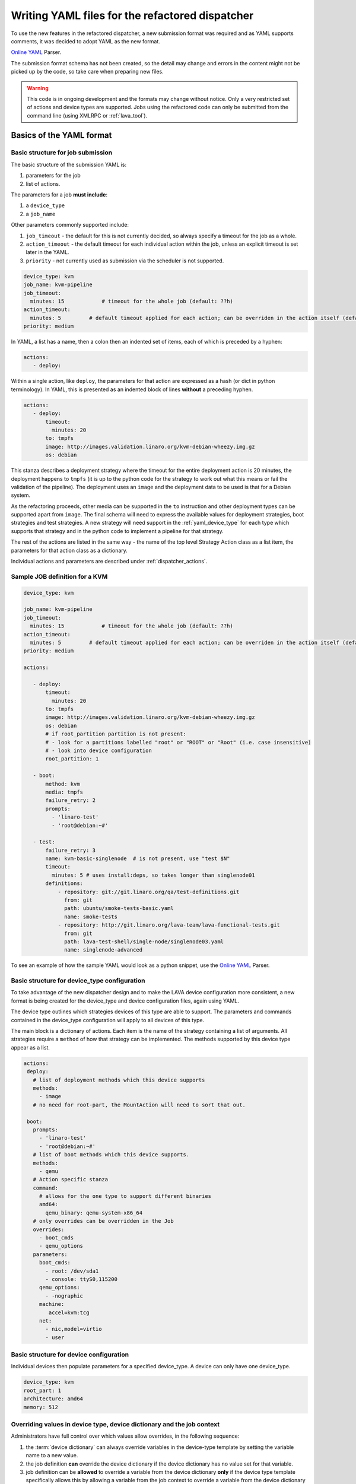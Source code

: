 .. _dispatcher_yaml:

Writing YAML files for the refactored dispatcher
################################################

To use the new features in the refactored dispatcher, a new submission
format was required and as YAML supports comments, it was decided to
adopt YAML as the new format.

`Online YAML`_ Parser.

.. _Online YAML: http://yaml-online-parser.appspot.com/

The submission format schema has not been created, so the detail may
change and errors in the content might not be picked up by the code,
so take care when preparing new files.

.. warning:: This code is in ongoing development and the formats may
             change without notice. Only a very restricted set of
             actions and device types are supported. Jobs using the
             refactored code can only be submitted from the command
             line (using XMLRPC or :ref:`lava_tool`).

.. _yaml_job:

Basics of the YAML format
*************************

Basic structure for job submission
==================================

The basic structure of the submission YAML is:

#. parameters for the job
#. list of actions.

The parameters for a job **must include**:

#. a ``device_type``
#. a ``job_name``

Other parameters commonly supported include:

#. ``job_timeout`` - the default for this is not currently decided, so
   always specify a timeout for the job as a whole.
#. ``action_timeout`` - the default timeout for each individual action
   within the job, unless an explicit timeout is set later in the YAML.
#. ``priority`` - not currently used as submission via the scheduler is
   not supported.

.. code-block:: yaml

 device_type: kvm
 job_name: kvm-pipeline
 job_timeout:
   minutes: 15            # timeout for the whole job (default: ??h)
 action_timeout:
   minutes: 5         # default timeout applied for each action; can be overriden in the action itself (default: ?h)
 priority: medium

In YAML, a list has a name, then a colon then an indented set of
items, each of which is preceded by a hyphen:

.. code-block:: yaml

 actions:
    - deploy:

Within a single action, like ``deploy``, the parameters for that
action are expressed as a hash (or dict in python terminology). In
YAML, this is presented as an indented block of lines **without** a
preceding hyphen.

.. code-block:: yaml

 actions:
    - deploy:
        timeout:
          minutes: 20
        to: tmpfs
        image: http://images.validation.linaro.org/kvm-debian-wheezy.img.gz
        os: debian

This stanza describes a deployment strategy where the timeout for the
entire deployment action is 20 minutes, the deployment happens to ``tmpfs``
(it is up to the python code for the strategy to work out what this means
or fail the validation of the pipeline). The deployment uses an ``image``
and the deployment data to be used is that for a Debian system.

As the refactoring proceeds, other media can be supported in the ``to``
instruction and other deployment types can be supported apart from
``image``. The final schema will need to express the available values
for deployment strategies, boot strategies and test strategies. A new
strategy will need support in the :ref:`yaml_device_type` for each
type which supports that strategy and in the python code to implement
a pipeline for that strategy.

The rest of the actions are listed in the same way - the name of the
top level Strategy Action class as a list item, the parameters for
that action class as a dictionary.

Individual actions and parameters are described under :ref:`dispatcher_actions`.

Sample JOB definition for a KVM
===============================

.. code-block:: yaml

 device_type: kvm

 job_name: kvm-pipeline
 job_timeout:
   minutes: 15            # timeout for the whole job (default: ??h)
 action_timeout:
   minutes: 5         # default timeout applied for each action; can be overriden in the action itself (default: ?h)
 priority: medium

 actions:

    - deploy:
        timeout:
          minutes: 20
        to: tmpfs
        image: http://images.validation.linaro.org/kvm-debian-wheezy.img.gz
        os: debian
        # if root_partition partition is not present:
        # - look for a partitions labelled "root" or "ROOT" or "Root" (i.e. case insensitive)
        # - look into device configuration
        root_partition: 1

    - boot:
        method: kvm
        media: tmpfs
        failure_retry: 2
        prompts:
          - 'linaro-test'
          - 'root@debian:~#'

    - test:
        failure_retry: 3
        name: kvm-basic-singlenode  # is not present, use "test $N"
        timeout:
          minutes: 5 # uses install:deps, so takes longer than singlenode01
        definitions:
            - repository: git://git.linaro.org/qa/test-definitions.git
              from: git
              path: ubuntu/smoke-tests-basic.yaml
              name: smoke-tests
            - repository: http://git.linaro.org/lava-team/lava-functional-tests.git
              from: git
              path: lava-test-shell/single-node/singlenode03.yaml
              name: singlenode-advanced

To see an example of how the sample YAML would look as a python snippet,
use the `Online YAML`_ Parser.

.. _yaml_device_type:

Basic structure for device_type configuration
=============================================

To take advantage of the new dispatcher design and to make the LAVA
device configuration more consistent, a new format is being created for
the device_type and device configuration files, again using YAML.

The device type outlines which strategies devices of this type are able
to support. The parameters and commands contained in the device_type
configuration will apply to all devices of this type.

The main block is a dictionary of actions. Each item is the name of the
strategy containing a list of arguments. All strategies require a
``method`` of how that strategy can be implemented. The methods supported
by this device type appear as a list.

.. code-block:: yaml

 actions:
  deploy:
    # list of deployment methods which this device supports
    methods:
      - image
    # no need for root-part, the MountAction will need to sort that out.

  boot:
    prompts:
      - 'linaro-test'
      - 'root@debian:~#'
    # list of boot methods which this device supports.
    methods:
      - qemu
    # Action specific stanza
    command:
      # allows for the one type to support different binaries
      amd64:
        qemu_binary: qemu-system-x86_64
    # only overrides can be overridden in the Job
    overrides:
      - boot_cmds
      - qemu_options
    parameters:
      boot_cmds:
        - root: /dev/sda1
        - console: ttyS0,115200
      qemu_options:
        - -nographic
      machine:
         accel=kvm:tcg
      net:
        - nic,model=virtio
        - user

.. _yaml_device:

Basic structure for device configuration
========================================

Individual devices then populate parameters for a specified device_type.
A device can only have one device_type.

.. code-block:: yaml

 device_type: kvm
 root_part: 1
 architecture: amd64
 memory: 512

.. _override_support:

Overriding values in device type, device dictionary and the job context
=======================================================================

Administrators have full control over which values allow overrides, in
the following sequence:

#. the :term:`device dictionary` can always override variables in the device-type template
   by setting the variable name to a new value.
#. the job definition **can** override the device dictionary if the device dictionary has
   no value set for that variable.
#. job definition can be **allowed** to override a variable from the device dictionary
   **only** if the device type template specifically allows this by allowing a variable
   from the job context to override a variable from the device dictionary **and only**
   if the variable name in the job context differs from the name used in the device dictionary.
#. Variables which should never be overridden can be included as simple text in the
   device type template **or** always defined in the device dictionary for all devices
   of that type. Remember to :ref:`essential_components`.

Where there is no sane default available for a device type template, the validation of the
pipeline **must** invalidate a job submission which results in a missing value.

Currently, these override rules are not clearly visible from the UI, this will change as
development continues.

Device type templates exist as files in :file:`/etc/lava-server/dispatcher-config/device-types`
and can be modified by the local administrators without losing changes when the packages are
updated.

Device dictionaries exist in the database of the instance and can be modified from the command
line on the server - typically this will require ``sudo``. See :ref:`developer_access_to_django_shell`.

Example One
-----------

For a device dictionary containing::

 {% set console_device: '/dev/ttyO0' %}

The job is unable to set an override using the same variable name, so this
will fail to set :file:`/dev/ttyAMX0`::

 context:
   console_device: /dev/ttyAMX0

The final device configuration for that job will use :file:`/dev/ttyO0`.

Example Two
-----------

If the device dictionary contains no setting for ``console_device``, then
the job context value can override the device type template default::

 context:
   console_device: /dev/ttyAMX0

The final device configuration for that job will use :file:`/dev/ttyAMX0`.

Example Three
-------------

If the device type template supports a specific job context variable, the job
can override the device dictionary. If the device type template contains::

 {% set mac_address = tftp_mac_address | default(mac_address) %}

The device dictionary can set::

 {% set mac_address: '00:01:73:69:5A:EF' %}

If the job context sets::

 context:
   tftp_mac_address: 'FF:01:00:69:AA:CC'

Then the final device configuration for that job will use::

 'TFTP on MAC Address: FF:01:00:69:AA:CC'

If the job context does not define ``tftp_mac_address``, the final device
configuration for that job will use::

 'TFTP on MAC Address: 00:01:73:69:5A:EF'

This mechanism holds for variables set by the base template as well::

 {% set base_nfsroot_args = nfsroot_args | default(base_nfsroot_args) %}

Pipeline Device Configuration
=============================

Device configuration is a combination of the :term:`device dictionary`
and the :term:`device type` template. A sample :term:`device
dictionary` (jinja2 child template syntax) for nexus 10 will look like the following::

 {% extends 'nexus10.jinja2' %}
 {% set adb_serial_number = 'R32D300FRYP' %}
 {% set fastboot_serial_number = 'R32D300FRYP' %}
 {% set adb_command = 'adb -s R32D300FRYP' %}
 {% set fastboot_command = 'fastboot -s R32D300FRYP' %}
 {% set connection_command = 'adb -s R32D300FRYP shell' %}
 {% set soft_reboot_command = 'adb -s R32D300FRYP reboot bootloader' %}

The corresponding :term:`device type` template for nexus 10 is as
follows::

 {% extends 'base.jinja2' %}
 {% block body %}
 device_type: nexus10
 adb_serial_number: {{ adb_serial_number|default('0000000000') }}
 fastboot_serial_number: {{ fastboot_serial_number|default('0000000000') }}

 {% block vland %}
 {# skip the parameters dict at top level #}
 {% endblock %}

 actions:
   deploy:
     methods:
       fastboot:
     connections:
       serial:
       adb:
   boot:
     connections:
       adb:
     methods:
       fastboot:

 {% endblock %}

The :term:`device type` template extends `base.jinja2` which is the base
template used by all devices and has logic to replace some of the
values provided in the :term:`device dictionary`. For example, the
following lines within `base.yaml` will add connection command to the
device::

 {% if connection_command %}
 commands:
     connect: {{ connection_command }}
 {% endif %}

See :file:`/etc/lava-server/dispatcher-config/device-types/base.yaml
for the complete content of `base.yaml`

The above :term:`device dictionary` and the :term:`device type`
template are combined together in order to form the device
configuration which will look like the following for a nexus 10
device::

 commands:
     connect: adb -s R32D300FRYP shell
     soft_reboot: adb -s R32D300FRYP reboot bootloader
     adb_command: adb -s R32D300FRYP
     fastboot_command: fastboot -s R32D300FRYP
 device_type: nexus10
 adb_serial_number: R32D300FRYP
 fastboot_serial_number: R32D300FRYP


 actions:
   deploy:
     methods:
       fastboot:
     connections:
       serial:
       adb:
   boot:
     connections:
       adb:
     methods:
       fastboot:

 timeouts:
   actions:
     apply-overlay-image:
       seconds: 120
     umount-retry:
       seconds: 45
     lava-test-shell:
       seconds: 30
     power_off:
       seconds: 5
   connections:
     uboot-retry:
       seconds: 60

Use the following :ref:`lava_tool <lava_tool>` command to get the
device configuration in the command line::

  lava-tool get-pipeline-device-config http://localhost/RPC2 qemu01

which will download the device configuration to a file called
`qemu01_config.yaml`, alternatively the following command can be used
in order to print the device configuration to stdout::

  lava-tool get-pipeline-device-config http://localhost/RPC2 qemu01 --stdout

Viewing the Device Dictionary
=============================

On scheduler device detail page
-------------------------------
The current :term:`device dictionary` content is available on the
scheduler device detail page, under the `Configuration` property as a
link called `Device Dictionary`, e.g. for a device called ``qemu01``,
the URL to view this page would be ``/scheduler/device/qemu01/``.

On Job Description Tab
----------------------
The information from :term:`device dictionary` is also available from
the ``Job Description`` tab of a pipeline device. On the job details
page e.g. https://staging.validation.linaro.org/scheduler/job/136847
click on ``Job Description`` tab, in which the first section gives
information about the device.

As Admin
--------

#. See :ref:`viewing_device_dictionary_content`
#. See also :ref:`updating_device_dictionary_using_xmlrpc`

.. _dispatcher_actions:

Dispatcher actions
******************

.. _mapping_yaml_to_code:

Mapping deployment actions to the python code
=============================================

#. See also :ref:`code_flow`
#. Start at the parser. Ensure that the parser can find the top level
   Strategy (the ``name`` in ``action_data``).
#. If a specific strategy class exists and is included in the parser,
   the Strategy class will be initialised with the current pipeline
   using the ``select`` classmethod of the strategy. Only subclasses
   of the Strategy class will be considered in the selection. The
   subclasses exist in the actions/ directory in a sub-directory named
   after the strategy and a python file named after the particular
   method.
#. The ``accepts`` classmethod of the Strategy subclass determines
   whether this subclass will be used for this job. Subclasses need to
   be imported into the parser to be considered. (``pylint`` will
   complain, so mark these import lines to disable ``unused-import``.)
#. The initialisation of the Strategy subclass instantiates the top-level
   Action for this Strategy.
#. The named Action then populates an internal pipeline when the Strategy
   subclass adds the top-level Action to the job pipeline.
#. Actions cascade, adding more internal pipelines and more Actions until
   the Strategy is complete. The Action instantiating the internal
   pipeline should generally be constrained to just that task as this
   makes it easier to implement RetryActions and other logical classes.
#. The parser moves on to the next Strategy.
#. If the parser has no explicit Strategy support, it will attempt to
   ``find`` an Action subclass which matches the requested strategy.
   This support may be removed once more strategies and Action
   sub-classes are defined.

Deployment actions
==================

Supported methods
-----------------

.. _image:

#. **image**

    An image deployment involves downloading the image and applying a
    LAVA overlay to the image using loopback mounts. The LAVA overlay
    includes scripts to automate the tests and the test definitions
    supplied to the ``test`` strategy.

   Example code block:

   .. code-block:: yaml

    - deploy:
        timeout:
          minutes: 20
        to: tmpfs
        image: http://images.validation.linaro.org/kvm-debian-wheezy.img.gz
        os: debian
        # if root_partition partition is not present:
        # - look for a partitions labelled "root" or "ROOT" or "Root" (i.e. case insensitive)
        # - look into device configuration
        root_partition: 1

Boot actions
============

Supported methods
-----------------

#. **kvm**

   The KVM method uses QEMU to boot an image which has been downloaded
   and had a LAVA overlay applied using an :ref:`Image <image>` deployment.

   Example code block:

   .. code-block:: yaml

       - boot:
        method: kvm
        media: tmpfs
        failure_retry: 2
        prompts:
          - 'linaro-test'
          - 'root@debian:~#'



Test actions
============

Currently, there is only one Test strategy and the method for
distinguishing between this and any later strategy has not been
finalised.

Example code block:

.. code-block:: yaml

    - test:
        failure_retry: 3
        name: kvm-basic-singlenode  # is not present, use "test $N"
        # only s, m & h are supported.
        timeout:
          minutes: 5 # uses install:deps, so takes longer than singlenode01
        definitions:
            - repository: git://git.linaro.org/qa/test-definitions.git
              from: git
              path: ubuntu/smoke-tests-basic.yaml
              name: smoke-tests
            - repository: http://git.linaro.org/lava-team/lava-functional-tests.git
              from: git
              path: lava-test-shell/single-node/singlenode03.yaml
              name: singlenode-advanced


Metadata
========

This is an optional parameter that can be added to any YAML job definition.
It takes a list of ``key: value`` arguments which can be used later to query
the test results and find similar jobs (incoming features).

Example:

.. code-block:: yaml

    metadata:
        foo: bar
        bar: foo


Submit actions
==============

There is no submit action in the pipeline. Results are transmitted live
from any class in the pipeline with support for declaring a result.

There is no meta-format for the results, results are based on the test
job and do not exist without reference to the test job.
